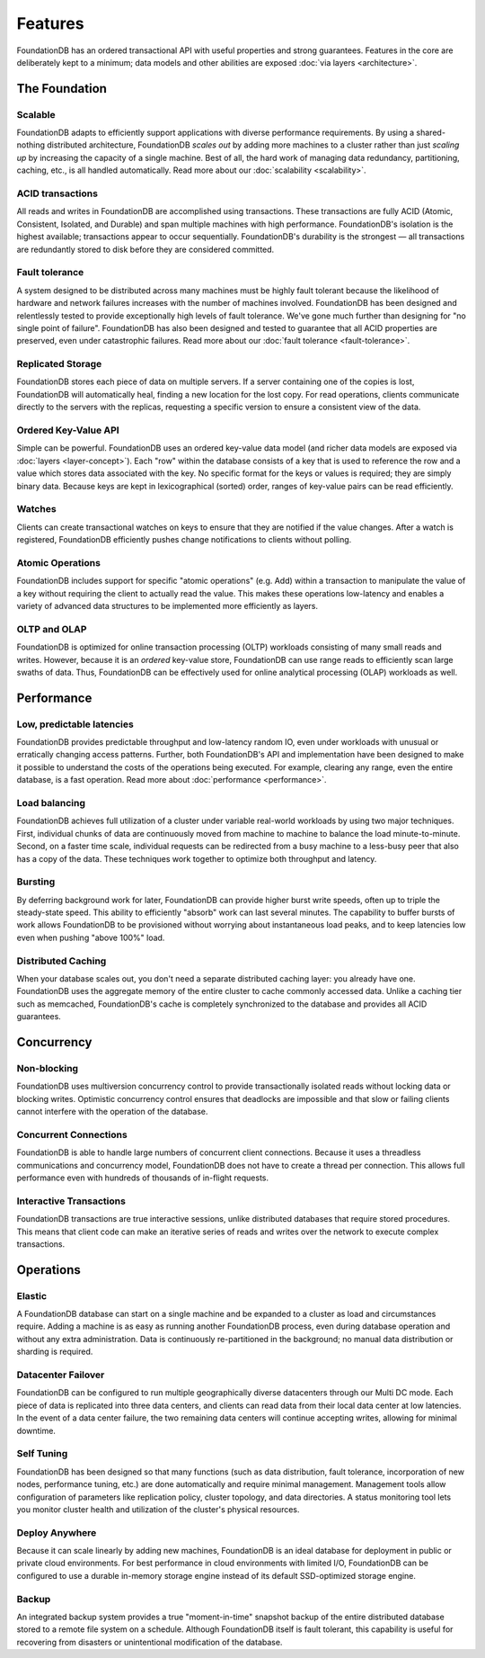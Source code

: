 ########
Features
########

FoundationDB has an ordered transactional API with useful properties and strong guarantees. Features in the core are deliberately kept to a minimum; data models and other abilities are exposed :doc:`via layers <architecture>`.

The Foundation
==============

Scalable
--------

FoundationDB adapts to efficiently support applications with diverse performance requirements. By using a shared-nothing distributed architecture, FoundationDB *scales out* by adding more machines to a cluster rather than just *scaling up* by increasing the capacity of a single machine. Best of all, the hard work of managing data redundancy, partitioning, caching, etc., is all handled automatically. Read more about our :doc:`scalability <scalability>`.

ACID transactions
-----------------

All reads and writes in FoundationDB are accomplished using transactions. These transactions are fully ACID (Atomic, Consistent, Isolated, and Durable) and span multiple machines with high performance. FoundationDB's isolation is the highest available; transactions appear to occur sequentially. FoundationDB's durability is the strongest — all transactions are redundantly stored to disk before they are considered committed.

Fault tolerance
---------------

A system designed to be distributed across many machines must be highly fault tolerant because the likelihood of hardware and network failures increases with the number of machines involved. FoundationDB has been designed and relentlessly tested to provide exceptionally high levels of fault tolerance. We've gone much further than designing for "no single point of failure". FoundationDB has also been designed and tested to guarantee that all ACID properties are preserved, even under catastrophic failures. Read more about our :doc:`fault tolerance <fault-tolerance>`.

Replicated Storage
------------------

FoundationDB stores each piece of data on multiple servers. If a server containing one of the copies is lost, FoundationDB will automatically heal, finding a new location for the lost copy. For read operations, clients communicate directly to the servers with the replicas, requesting a specific version to ensure a consistent view of the data.

Ordered Key-Value API
---------------------

Simple can be powerful. FoundationDB uses an ordered key-value data model (and richer data models are exposed via :doc:`layers <layer-concept>`). Each "row" within the database consists of a key that is used to reference the row and a value which stores data associated with the key. No specific format for the keys or values is required; they are simply binary data. Because keys are kept in lexicographical (sorted) order, ranges of key-value pairs can be read efficiently.

Watches
-------

Clients can create transactional watches on keys to ensure that they are notified if the value changes. After a watch is registered, FoundationDB efficiently pushes change notifications to clients without polling.

Atomic Operations
-----------------

FoundationDB includes support for specific "atomic operations" (e.g. Add) within a transaction to manipulate the value of a key without requiring the client to actually read the value. This makes these operations low-latency and enables a variety of advanced data structures to be implemented more efficiently as layers.

OLTP and OLAP
-------------

FoundationDB is optimized for online transaction processing (OLTP) workloads consisting of many small reads and writes. However, because it is an *ordered* key-value store, FoundationDB can use range reads to efficiently scan large swaths of data. Thus, FoundationDB can be effectively used for online analytical processing (OLAP) workloads as well.

Performance
===========

Low, predictable latencies
--------------------------

FoundationDB provides predictable throughput and low-latency random IO, even under workloads with unusual or erratically changing access patterns. Further, both FoundationDB's API and implementation have been designed to make it possible to understand the costs of the operations being executed. For example, clearing any range, even the entire database, is a fast operation.
Read more about :doc:`performance <performance>`.

Load balancing
--------------

FoundationDB achieves full utilization of a cluster under variable real-world workloads by using two major techniques. First, individual chunks of data are continuously moved from machine to machine to balance the load minute-to-minute. Second, on a faster time scale, individual requests can be redirected from a busy machine to a less-busy peer that also has a copy of the data. These techniques work together to optimize both throughput and latency.

Bursting
--------

By deferring background work for later, FoundationDB can provide higher burst write speeds, often up to triple the steady-state speed. This ability to efficiently "absorb" work can last several minutes. The capability to buffer bursts of work allows FoundationDB to be provisioned without worrying about instantaneous load peaks, and to keep latencies low even when pushing "above 100%" load.

Distributed Caching
-------------------

When your database scales out, you don't need a separate distributed caching layer: you already have one. FoundationDB uses the aggregate memory of the entire cluster to cache commonly accessed data. Unlike a caching tier such as memcached, FoundationDB's cache is completely synchronized to the database and provides all ACID guarantees.

Concurrency
===========

Non-blocking
------------

FoundationDB uses multiversion concurrency control to provide transactionally isolated reads without locking data or blocking writes. Optimistic concurrency control ensures that deadlocks are impossible and that slow or failing clients cannot interfere with the operation of the database.

Concurrent Connections
----------------------

FoundationDB is able to handle large numbers of concurrent client connections. Because it uses a threadless communications and concurrency model, FoundationDB does not have to create a thread per connection. This allows full performance even with hundreds of thousands of in-flight requests.

Interactive Transactions
------------------------

FoundationDB transactions are true interactive sessions, unlike distributed databases that require stored procedures. This means that client code can make an iterative series of reads and writes over the network to execute complex transactions.

Operations
==========

Elastic
-------

A FoundationDB database can start on a single machine and be expanded to a cluster as load and circumstances require. Adding a machine is as easy as running another FoundationDB process, even during database operation and without any extra administration. Data is continuously re-partitioned in the background; no manual data distribution or sharding is required.

Datacenter Failover
-------------------

FoundationDB can be configured to run multiple geographically diverse datacenters through our Multi DC mode. Each piece of data is replicated into three data centers, and clients can read data from their local data center at low latencies. In the event of a data center failure, the two remaining data centers will continue accepting writes, allowing for minimal downtime.

Self Tuning
-----------

FoundationDB has been designed so that many functions (such as data distribution, fault tolerance, incorporation of new nodes, performance tuning, etc.) are done automatically and require minimal management. Management tools allow configuration of parameters like replication policy, cluster topology, and data directories. A status monitoring tool lets you monitor cluster health and utilization of the cluster's physical resources.

Deploy Anywhere
---------------

Because it can scale linearly by adding new machines, FoundationDB is an ideal database for deployment in public or private cloud environments. For best performance in cloud environments with limited I/O, FoundationDB can be configured to use a durable in-memory storage engine instead of its default SSD-optimized storage engine.

Backup
------

An integrated backup system provides a true "moment-in-time" snapshot backup of the entire distributed database stored to a remote file system on a schedule. Although FoundationDB itself is fault tolerant, this capability is useful for recovering from disasters or unintentional modification of the database.

